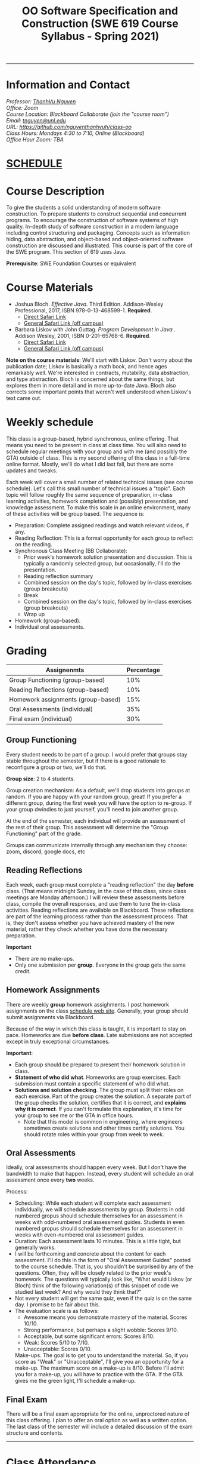 #+TITLE: OO Software Specification and Construction (SWE 619 Course Syllabus -  Spring 2021)
#+OPTIONS: ^:nil toc:nil 
#+HTML_HEAD: <link rel="stylesheet" href="https://nguyenthanhvuh.github.io/files/org.css">

-----
  
* Information and Contact
#+begin_center
#+begin_export html
    <address>
    Professor: 	<a href="https://nguyenthanhvuh.github.io">ThanhVu Nguyen</a><br>
    Office: 	Zoom<br>
    Course Location: 	Blackboard Collaborate (join the "course room")<br>
    Email: 	<a href="mailto:tnguyen@unl.edu">tnguyen@unl.edu</a><br>
    URL: 	<a href="https://github.com/nguyenthanhvuh/class-oo">https://github.com/nguyenthanhvuh/class-oo</a><br>
    Class Hours: 	Mondays 4:30 to 7:10, Online (Blackboard)<br>
    Office Hour Zoom: 	TBA<br>
    </address>
#+end_export
#+end_center

* [[./schedule.html][SCHEDULE]]
   
* Course Description

  To give the students a solid understanding of modern software construction. To prepare students to construct sequential and concurrent programs. To encourage the construction of software systems of high quality. In-depth study of software construction in a modern language including control structuring and packaging. Concepts such as information hiding, data abstraction, and object-based and object-oriented software construction are discussed and illustrated. This course is part of the core of the SWE program. This section of 619 uses Java.

  *Prerequisite*: SWE Foundation Courses or equivalent

* Course Materials

- Joshua Bloch. /Effective Java/. Third Edition. Addison-Wesley Professional, 2017, ISBN 978-0-13-468599-1. *Required*. 
  - [[http://proquest.safaribooksonline.com/book/programming/java/9780134686097][Direct Safari Link]]
  - [[https://learning-oreilly-com.mutex.gmu.edu/library/view/effective-java-3rd/9780134686097/cover.xhtml][General Safari Link (off campus)]]
- Barbara Liskov with John Guttag. /Program Development in Java/ . Addison Wesley, 2001, ISBN 0-201-65768-6. *Required*. 
  - [[http://proquest.safaribooksonline.com/book/programming/java/9780768685299][Direct Safari Link]]
  - [[https://learning-oreilly-com.mutex.gmu.edu/library/view/program-development-in/9780768685299/ch1.html][General Safari Link (off campus)]]
    # - Note that you can access the Java 8 APIs at the Oracle site.
  
*Note on the course materials*: We'll start with Liskov. Don't worry about the publication date; Liskov is basically a math book, and hence ages remarkably well. We're interested in contracts, mutability, data abstraction, and type abstraction. Bloch is concerned about the same things, but explores them in more detail and in more up-to-date Java. Bloch also corrects some important points that weren't well understood when Liskov's text came out.

* Weekly schedule

This class is a group-based, hybrid synchronous, online offering. That means you need to be present in class at class time. You will also need to schedule regular meetings with your group and with me (and possibly the GTA) outside of class.
This is my second offering of this class in a full-time online format. Mostly, we'll do what I did last fall, but there are some updates and tweaks.

Each week will cover a small number of related technical issues (see course schedule). Let's call this small number of technical issues a "topic". Each topic will follow roughly the same sequence of preparation, in-class learning activities, homework completion and (possibly) presentation, and knowledge assessment. To make this scale in an online environment, many of these activities will be group based. The sequence is:

- Preparation: Complete assigned readings and watch relevant videos, if any.
- Reading Reflection: This is a formal opportunity for each group to reflect on the reading.
- Synchronous Class Meeting (BB Collaborate):
  - Prior week's homework solution presentation and discussion. This is typically a randomly selected group, but occasionally, I'll do the presentation.
  - Reading reflection summary
  - Combined session on the day's topic, followed by in-class exercises (group breakouts)
  - Break
  - Combined session on the day's topic, followed by in-class exercises (group breakouts)
  - Wrap up
- Homework (group-based).
- Individual oral assessments.

* Grading

| Assignenmts                        | Percentage |
|------------------------------------+------------|
| Group Functioning (group-based)    |        10% |
| Reading Reflections (group-based)  |        10% |
| Homework assignments (group-based) |        15% |
| Oral Assessments (individual)      |        35% |
| Final exam (individual)            |        30% |

** Group Functioning

Every student needs to be part of a group. I would prefer that groups stay stable throughout the semester, but if there is a good rationale to reconfigure a group or two, we'll do that.

*Group size*: 2 to 4 students.

Group creation mechanism: As a default, we'll drop students into groups at random. If you are happy with your random group, great! If you prefer a different group, during the first week you will have the option to re-group. If your group dwindles to just yourself, you'll need to join another group.

At the end of the semester, each individual will provide an assessment of the rest of their group. This assessment will determine the "Group Functioning" part of the grade.

Groups can communicate internally through any mechanism they choose: zoom, discord, google docs, etc

** Reading Reflections

Each week, each group must complete a "reading reflection" the day *before* class. (That means midnight Sunday, in the case of this class, since class meetings are Monday afternoon.) I will review these assessments before class, compile the overall responses, and use them to tune the in-class activities. Reading reflections are available on Blackboard. These reflections are part of the learning process rather than the assessment process. That is, they don't assess whether you have achieved mastery of the new material, rather they check whether you have done the necessary preparation.

*Important*
- There are no make-ups.
- Only one submission per *group*. Everyone in the group gets the same credit.

** Homework Assignments

There are weekly *group* homework assighments. I post homework assignments on the class [[./schedule.html][schedule web site]]. Generally, your group should submit assignments via Blackboard.

Because of the way in which this class is taught, it is important to stay on pace. Homeworks are due *before class*. Late submissions are not accepted except in truly exceptional circumstances.

*Important*: 
- Each group should be prepared to present their homework solution in class.
- *Statement of who did what*. Homeworks are group exercises. Each submission must contain a specific statement of who did what.
- *Solutions and solution checking*. The group must split their roles on each exercise. Part of the group creates the solution. A separate part of the group checks the solution, certifies that it is correct, and *explains why it is correct*. If you can't formulate this explanation, it's time for your group to see me or the GTA in office hours.
  - Note that this model is common in engineering, where engineers sometimes create solutions and other times certify solutions. You should rotate roles within your group from week to week.

** Oral Assessments

Ideally, oral assessments should happen every week. But I don't have the bandwidth to make that happen. Instead, every student will schedule an oral assessment once every *two* weeks.

Process:
- Scheduling: While each student will complete each assessment individually, we will schedule assessments by group. Students in odd numbered gropus should schedule themselves for an assessment in weeks with odd-numbered oral assessment guides. Students in even numbered gropus should schedule themselves for an assessment in weeks with even-numbered oral assessment guides.
- Duration: Each assessment lasts 10 minutes. This is a little tight, but generally works.
- I will be forthcoming and concrete about the content for each assessment. I'll do this in the form of "Oral Assessment Guides" posted to the course schedule. That is, you shouldn't be surprised by any of the questions. Often, they will be closely related to the prior week's homework. The questions will typically look like, "What would Liskov (or Bloch) think of the following variation(s) of this snippet of code we studied last week? And why would they think that?"
- Not every student will get the same quiz, even if the quiz is on the same day. I promise to be fair about this.
- The evaluation scale is as follows:
  - Awesome means you demonstrate mastery of the material. Scores 10/10.
  - Strong performance, but perhaps a slight wobble: Scores 9/10.
  - Acceptable, but some significant errors: Scores 8/10.
  - Weak: Scores 5/10 to 7/10.
  - Unacceptable: Scores 0/10.
  Make-ups. The goal is to get you to understand the material. So, if you score as "Weak" or "Unacceptable", I'll give you an opportunity for a make-up. The maximum score on a make-up is 8/10. Before I'll admit you for a make-up, you will have to practice with the GTA. If the GTA gives me the green light, I'll schedule a make-up.

** Final Exam

There will be a final exam appropriate for the online, unproctored nature of this class offering. I plan to offer an oral option as well as a written option. The last class of the semester will include a detailed discussion of the exam structure and contents.

-----

* Class Attendance

I place great emphasis on peer learning and interactive engagement. The class is structured to leverage group interactions to the largest extent possible for the purpose of maximizing learning gain through out the semester.

Bottome line: It's important to be in class.

* In-Class Exercises

I plan an in-class exercise for every class. Students will work in their designated group. Some of these exercises need a Java development environment. Very often, the in-class exercises will be closely related to an upcoming homework assignment.

* ShowMe Videos/Other videos

The course schedule page links to a number of short videos created by [[https://cs.gmu.edu/~pammann/][Paul Ammann]] with the ShowMe service. Some students find these helpful for grasping key points from various lectures.
# Several items of note:
# - Each ShowMe captures an interaction a student has with me. Such interactions can help students master the material more effectively than having me drone on solo.
# - I am interested in creating more ShowMe videos for other topics in the course. Contact me if you would like to help me do this.
# - I am open to redoing existing topics if there is something you think could be done better.
# - Other videos are just me.

* Record Keeping

We'll use Blackboard to maintain *RAW* scores and attendance data. Grades are computed according to this syllabus. There is a column in BB labeled "TOTAL": Ignore it; it's meaningless for this class. (BB, in typical BB arrogance, does not give me the option of disabling or hiding this column.)

It's the student's responsibility to ensure that Blackboard records are correct. (I'm happy to correct errors.)

Every semester, I get email from students wondering why there grade doesn't correspond to the TOTAL column in BB. Please don't be the student who sends me this message.

* Email

Please note that questions of general interest should not be emailed to me. Post on Piazza instead.

* Virginia Privacy Laws

The state of Virginia now has laws that require the University (including me) not to disclose student email addresses, phone numbers, and addresses. This will impact communications in this class as follows:
- Communicating via email with groups of students is problematic. (Bcc is a partial but not very good, solution.) As far as I have been able to determine, Piazza does not make student emails visible to other students, even though instructors can see email addresses. Hence, this is another reason to favor the Piazza forum.
- *You* can choose to disclose your email whenever and wherever you wish. That's up to you.

* Piazza

I find anonymous discussions unhelpful in this class; here learning is predicated on interactions. Plus, part of your education is to learn to stand behind your questions and ideas. That's how employees function in the working world. Piazza allows partial, but not complete, control of anonymous posts. Should someone post anonymously, I will ask the poster to change the visibility and ask the class not to respond to the anonymous version.


* Links
  - [[./index.html][Syllabus]]
  - [[./schedule.html][Schedule]]

-----

* Honor Code

As with all GMU courses, SWE 619 is governed by the [[http://oai.gmu.edu/the-mason-honor-code/][GMU Honor Code]]. In this course, all oral assessments and the final exam carry with them an implicit statement that it is the sole work of the author. Further, all group submissions require a statement of participation from each member of the group.

* Learning Disabilities

Students with learning disabilities (or other conditions documented with GMU Office of Disability Services) who need academic accommodations should see me and contact the [[http://ods.gmu.edu/][Disability Resource Center]] (DRC) at (703)993-2474. I am more than happy to assist you, but all academic accommodations must be arranged through the DRC.

-----
* Acknowledgement
  This class is heavily modeled after [[https://cs.gmu.edu/~pammann/][Paul Ammann]]'s [[https://cs.gmu.edu/~pammann/619.html][SWE619 course]].

  
